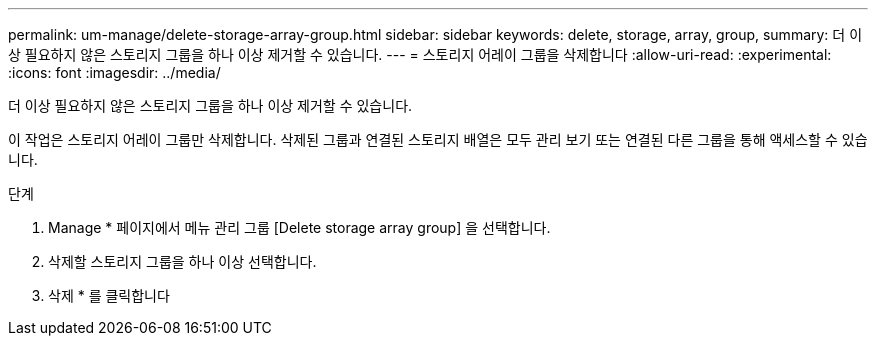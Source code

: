 ---
permalink: um-manage/delete-storage-array-group.html 
sidebar: sidebar 
keywords: delete, storage, array, group, 
summary: 더 이상 필요하지 않은 스토리지 그룹을 하나 이상 제거할 수 있습니다. 
---
= 스토리지 어레이 그룹을 삭제합니다
:allow-uri-read: 
:experimental: 
:icons: font
:imagesdir: ../media/


[role="lead"]
더 이상 필요하지 않은 스토리지 그룹을 하나 이상 제거할 수 있습니다.

이 작업은 스토리지 어레이 그룹만 삭제합니다. 삭제된 그룹과 연결된 스토리지 배열은 모두 관리 보기 또는 연결된 다른 그룹을 통해 액세스할 수 있습니다.

.단계
. Manage * 페이지에서 메뉴 관리 그룹 [Delete storage array group] 을 선택합니다.
. 삭제할 스토리지 그룹을 하나 이상 선택합니다.
. 삭제 * 를 클릭합니다

